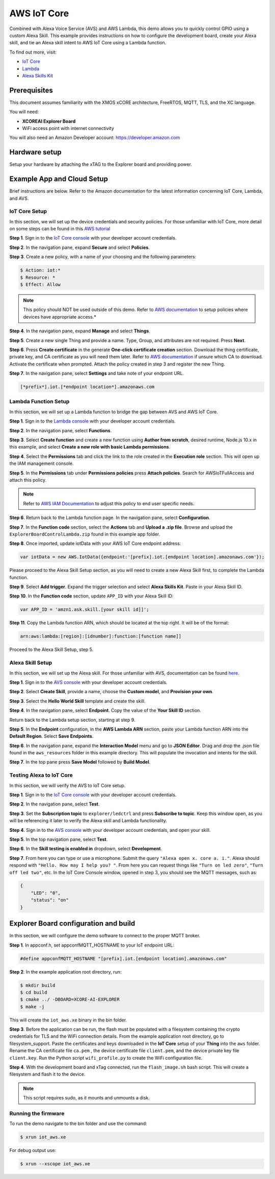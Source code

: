 ============
AWS IoT Core
============

Combined with Alexa Voice Service (AVS) and AWS Lambda, this demo allows you to quickly control GPIO using a custom Alexa Skill.  This example provides instructions on how to configure the development board, create your Alexa skill, and tie an Alexa skill intent to AWS IoT Core using a Lambda function.

To find out more, visit:

- `IoT Core <https://docs.aws.amazon.com/iot/?id=docs_gateway>`__
- `Lambda <https://docs.aws.amazon.com/lambda/?id=docs_gateway>`__
- `Alexa Skills Kit <https://developer.amazon.com/en-US/docs/alexa/ask-overviews/build-skills-with-the-alexa-skills-kit.html>`__

*************
Prerequisites
*************

This document assumes familiarity with the XMOS xCORE architecture, FreeRTOS, MQTT, TLS, and the XC language.

You will need:

- **XCOREAI Explorer Board**
- WiFi access point with internet connectivity

You will also need an Amazon Developer account: https://developer.amazon.com

**************
Hardware setup
**************

Setup your hardware by attaching the xTAG to the Explorer board and providing power.

***************************
Example App and Cloud Setup
***************************

Brief instructions are below.  Refer to the Amazon documentation for the latest information concerning IoT Core, Lambda, and AVS.

IoT Core Setup
==============

In this section, we will set up the device credentials and security policies.  For those unfamiliar with IoT Core, more detail on some steps can be found in this `AWS tutorial <https://docs.aws.amazon.com/iot/latest/developerguide/iot-moisture-setup.html>`__

**Step 1**. Sign in to the `IoT Core console <https://console.aws.amazon.com/iot/home>`__ with your developer account credentials.

**Step 2**. In the navigation pane, expand **Secure** and select **Policies**.

**Step 3**. Create a new policy, with a name of your choosing and the following parameters:

.. code-block:: console

    $ Action: iot:*
    $ Resource: *
    $ Effect: Allow

.. note:: This policy should NOT be used outside of this demo.  Refer to `AWS documentation <https://docs.aws.amazon.com/iot/latest/developerguide/iot-policies.html>`__ to setup policies where devices have appropriate access.*

**Step 4**. In the navigation pane, expand **Manage** and select **Things**.

**Step 5**. Create a new single Thing and provide a name.  Type, Group, and attributes are not required.  Press **Next**.

**Step 6**. Press **Create certificate** in the generate **One-click certificate creation** section.  Download the thing certificate, private key, and CA certificate as you will need them later.  Refer to `AWS documentation <https://docs.aws.amazon.com/iot/latest/developerguide/server-authentication.html?icmpid=docs_iot_console#server-authentication-certs>`__ if unsure which CA to download.  Activate the certificate when prompted.  Attach the policy created in step 3 and register the new Thing.

**Step 7**. In the navigation pane, select **Settings** and take note of your endpoint URL.

.. code-block:: console

    [*prefix*].iot.[*endpoint location*].amazonaws.com

Lambda Function Setup
=====================

In this section, we will set up a Lambda function to bridge the gap between AVS and AWS IoT Core.

**Step 1**. Sign in to the `Lambda console <https://console.aws.amazon.com/lambda/home>`__ with your developer account credentials.

**Step 2**. In the navigation pane, select **Functions**.

**Step 3**. Select **Create function** and create a new function using **Author from scratch**, desired runtime, Node.js 10.x in this example, and select **Create a new role with basic Lambda permissions**.

**Step 4**. Select the **Permissions** tab and click the link to the role created in the **Execution role** section.  This will open up the IAM management console.

**Step 5**. In the **Permissions** tab under **Permissions policies** press **Attach policies**.  Search for AWSIoTFullAccess and attach this policy.

.. note:: Refer to `AWS IAM Documentation <https://docs.aws.amazon.com/IAM/latest/UserGuide/introduction.html>`__ to adjust this policy to end user specific needs.

**Step 6**. Return back to the Lambda function page.  In the navigation pane, select **Configuration**.

**Step 7**. In the **Function code** section, select the **Actions** tab and **Upload a .zip file**.  Browse and upload the ``ExplorerBoardControlLambda.zip`` found in this example app folder.

**Step 8**. Once imported, update iotData with your AWS IoT Core endpoint address:

.. code-block:: js

    var iotData = new AWS.IotData({endpoint:'[prefix].iot.[endpoint location].amazonaws.com'});

Please proceed to the Alexa Skill Setup section, as you will need to create a new Alexa Skill first, to complete the Lambda function.

**Step 9**. Select **Add trigger**.  Expand the trigger selection and select **Alexa Skills Kit**.  Paste in your Alexa Skill ID.

**Step 10**. In the **Function code** section, update ``APP_ID`` with your Alexa Skill ID:

.. code-block:: js

    var APP_ID = 'amzn1.ask.skill.[your skill id]]';

**Step 11**. Copy the Lambda function ARN, which should be located at the top right.  It will be of the format:

.. code-block:: console

    arn:aws:lambda:[region]:[idnumber]:function:[function name]]

Proceed to the Alexa Skill Setup, step 5.

Alexa Skill Setup
=================

In this section, we will set up the Alexa skill.  For those unfamiliar with AVS, documentation can be found `here <https://developer.amazon.com/en-US/docs/alexa/ask-overviews/build-skills-with-the-alexa-skills-kit.html>`__.

**Step 1**. Sign in to the `AVS console <https://developer.amazon.com/alexa/console/ask>`__ with your developer account credentials.

**Step 2**. Select **Create Skill**, provide a name, choose the **Custom model**, and **Provision your own**.

**Step 3**. Select the **Hello World Skill** template and create the skill.

**Step 4**. In the navigation pane, select **Endpoint**.  Copy the value of the **Your Skill ID** section.

Return back to the Lambda setup section, starting at step 9.

**Step 5**. In the **Endpoint** configuration, in the **AWS Lambda ARN** section, paste your Lambda function ARN into the **Default Region**.  Select **Save Endpoints**.

**Step 6**. In the navigation pane, expand the **Interaction Model** menu and go to **JSON Editor**.  Drag and drop the .json file found in the ``aws_resources`` folder in this example directory.  This will populate the invocation and intents for the skill.

**Step 7**. In the top pane press **Save Model** followed by **Build Model**.

Testing Alexa to IoT Core
=========================

In this section, we will verify the AVS to IoT Core setup.

**Step 1**. Sign in to the `IoT Core console <https://console.aws.amazon.com/iot/home>`__ with your developer account credentials.

**Step 2**. In the navigation pane, select **Test**.

**Step 3**. Set the **Subscription topic** to ``explorer/ledctrl`` and press **Subscribe to topic**.  Keep this window open, as you will be referencing it later to verify the Alexa skill and Lambda functionality.

**Step 4**. Sign in to the `AVS console <https://developer.amazon.com/alexa/console/ask>`__ with your developer account credentials, and open your skill.

**Step 5**. In the top navigation pane, select **Test**.

**Step 6**. In the **Skill testing is enabled in** dropdown, select **Development**.

**Step 7**. From here you can type or use a microphone.  Submit the query ``"Alexa open x. core a. i."``.  Alexa should respond with ``"Hello. How may I help you? "``.  From here you can request things like ``"Turn on led zero"``, ``"Turn off led two"``, etc.  In the IoT Core Console window, opened in step 3, you should see the MQTT messages, such as:

.. code-block:: console

    {
        "LED": "0",
        "status": "on"
    }

**************************************
Explorer Board configuration and build
**************************************

In this section, we will configure the demo software to connect to the proper MQTT broker.

**Step 1**. In appconf.h, set appconfMQTT_HOSTNAME to your IoT endpoint URL:

.. code-block:: c

    #define appconfMQTT_HOSTNAME "[prefix].iot.[endpoint location].amazonaws.com"

**Step 2**. In the example application root directory, run:

.. code-block:: console

    $ mkdir build
    $ cd build
    $ cmake ../ -DBOARD=XCORE-AI-EXPLORER
    $ make -j

This will create the ``iot_aws.xe`` binary in the bin folder.

**Step 3**. Before the application can be run, the flash must be populated with a filesystem containing the crypto credentials for TLS and the WiFi connection details.  From the example application root directory, go to filesystem_support.  Paste the certificates and keys downloaded in the **IoT Core** setup of your **Thing** into the ``aws`` folder.  Rename the CA certificate file ``ca.pem`` , the device certificate file ``client.pem``, and the device private key file ``client.key``.  Run the Python script ``wifi_profile.py`` to create the WiFi configuration file.

**Step 4**. With the development board and xTag connected, run the ``flash_image.sh`` bash script.  This will create a filesystem and flash it to the device.

.. note:: This script requires sudo, as it mounts and unmounts a disk.

Running the firmware
====================

To run the demo navigate to the bin folder and use the command:

.. code-block:: console

    $ xrun iot_aws.xe

For debug output use:

.. code-block:: console

    $ xrun --xscope iot_aws.xe
